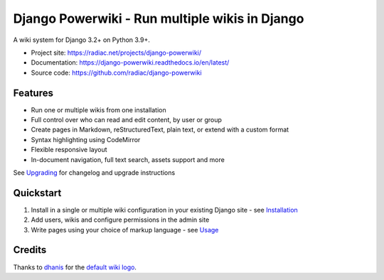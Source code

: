 ===============================================
Django Powerwiki - Run multiple wikis in Django
===============================================

A wiki system for Django 3.2+ on Python 3.9+.

* Project site: https://radiac.net/projects/django-powerwiki/
* Documentation: https://django-powerwiki.readthedocs.io/en/latest/
* Source code: https://github.com/radiac/django-powerwiki

.. image:: https://github.com/radiac/django-powerwiki/actions/workflows/ci.yml/badge.svg
    :target: https://github.com/radiac/django-powerwiki/actions/workflows/ci.yml

.. image:: https://codecov.io/gh/radiac/django-powerwiki/branch/develop/graph/badge.svg?token=5VZNPABZ7E
    :target: https://codecov.io/gh/radiac/django-powerwiki


Features
========

* Run one or multiple wikis from one installation
* Full control over who can read and edit content, by user or group
* Create pages in Markdown, reStructuredText, plain text, or extend with a custom format
* Syntax highlighting using CodeMirror
* Flexible responsive layout
* In-document navigation, full text search, assets support and more

See `Upgrading <docs/upgrading.rst>`_ for changelog and upgrade instructions


Quickstart
==========

#. Install in a single or multiple wiki configuration in your existing Django site - see
   `Installation <docs/installation.rst>`_

#. Add users, wikis and configure permissions in the admin site

#. Write pages using your choice of markup language - see `Usage <docs/usage.rst>`_


Credits
=======

Thanks to `dhanis <https://thenounproject.com/creator/dhanisrokhman/>`_ for the
`default wiki logo <https://thenounproject.com/icon/book-7442011/>`_.